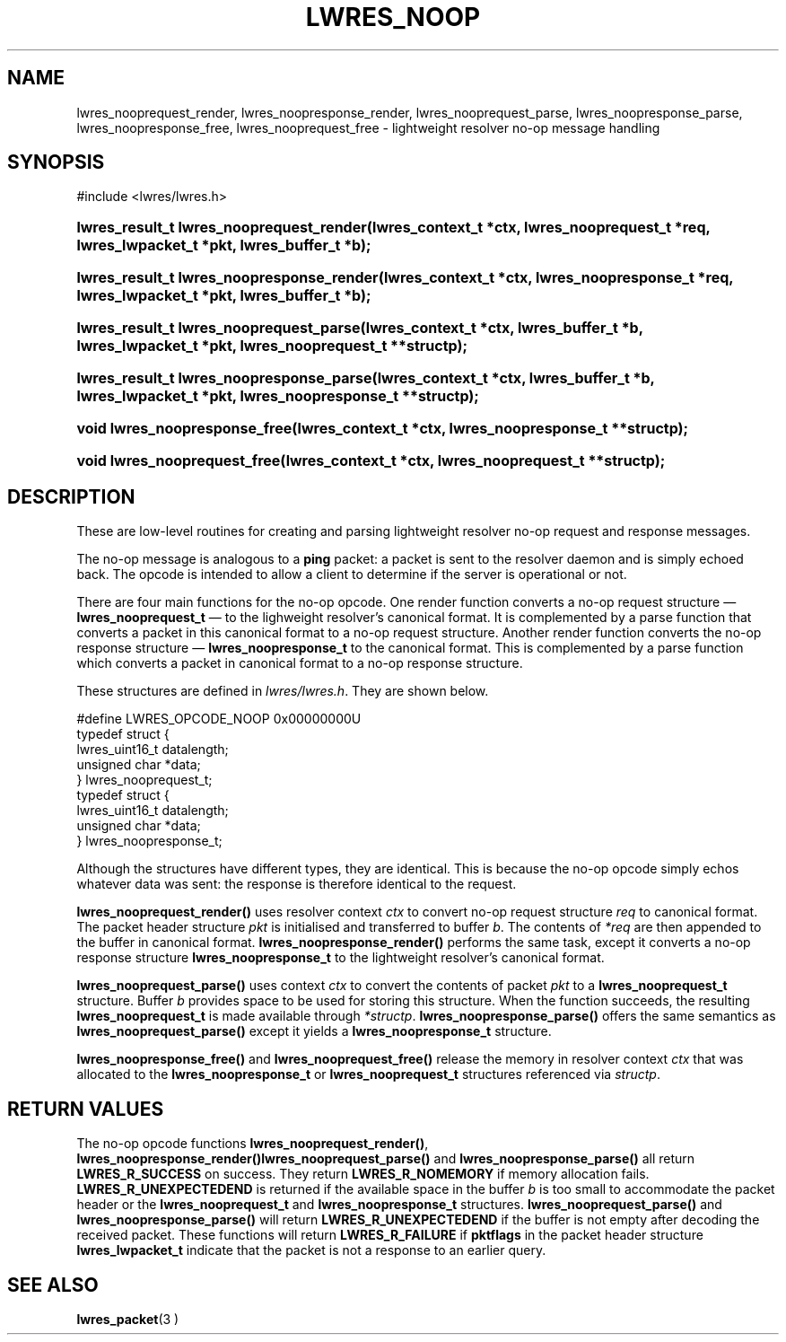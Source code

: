 .\"	$NetBSD: lwres_noop.3,v 1.1.1.1.2.1 2006/07/13 22:02:29 tron Exp $
.\"
.\" Copyright (C) 2004, 2005 Internet Systems Consortium, Inc. ("ISC")
.\" Copyright (C) 2000, 2001 Internet Software Consortium.
.\" 
.\" Permission to use, copy, modify, and distribute this software for any
.\" purpose with or without fee is hereby granted, provided that the above
.\" copyright notice and this permission notice appear in all copies.
.\" 
.\" THE SOFTWARE IS PROVIDED "AS IS" AND ISC DISCLAIMS ALL WARRANTIES WITH
.\" REGARD TO THIS SOFTWARE INCLUDING ALL IMPLIED WARRANTIES OF MERCHANTABILITY
.\" AND FITNESS. IN NO EVENT SHALL ISC BE LIABLE FOR ANY SPECIAL, DIRECT,
.\" INDIRECT, OR CONSEQUENTIAL DAMAGES OR ANY DAMAGES WHATSOEVER RESULTING FROM
.\" LOSS OF USE, DATA OR PROFITS, WHETHER IN AN ACTION OF CONTRACT, NEGLIGENCE
.\" OR OTHER TORTIOUS ACTION, ARISING OUT OF OR IN CONNECTION WITH THE USE OR
.\" PERFORMANCE OF THIS SOFTWARE.
.\"
.\" Id: lwres_noop.3,v 1.14.2.1.8.5 2005/10/13 02:33:54 marka Exp
.\"
.hy 0
.ad l
.\" ** You probably do not want to edit this file directly **
.\" It was generated using the DocBook XSL Stylesheets (version 1.69.1).
.\" Instead of manually editing it, you probably should edit the DocBook XML
.\" source for it and then use the DocBook XSL Stylesheets to regenerate it.
.TH "LWRES_NOOP" "3" "Jun 30, 2000" "BIND9" "BIND9"
.\" disable hyphenation
.nh
.\" disable justification (adjust text to left margin only)
.ad l
.SH "NAME"
lwres_nooprequest_render, lwres_noopresponse_render, lwres_nooprequest_parse, lwres_noopresponse_parse, lwres_noopresponse_free, lwres_nooprequest_free \- lightweight resolver no\-op message handling
.SH "SYNOPSIS"
.nf
#include <lwres/lwres.h>
.fi
.HP 40
\fBlwres_result_t\ \fBlwres_nooprequest_render\fR\fR\fB(\fR\fBlwres_context_t\ *ctx\fR\fB, \fR\fBlwres_nooprequest_t\ *req\fR\fB, \fR\fBlwres_lwpacket_t\ *pkt\fR\fB, \fR\fBlwres_buffer_t\ *b\fR\fB);\fR
.HP 41
\fBlwres_result_t\ \fBlwres_noopresponse_render\fR\fR\fB(\fR\fBlwres_context_t\ *ctx\fR\fB, \fR\fBlwres_noopresponse_t\ *req\fR\fB, \fR\fBlwres_lwpacket_t\ *pkt\fR\fB, \fR\fBlwres_buffer_t\ *b\fR\fB);\fR
.HP 39
\fBlwres_result_t\ \fBlwres_nooprequest_parse\fR\fR\fB(\fR\fBlwres_context_t\ *ctx\fR\fB, \fR\fBlwres_buffer_t\ *b\fR\fB, \fR\fBlwres_lwpacket_t\ *pkt\fR\fB, \fR\fBlwres_nooprequest_t\ **structp\fR\fB);\fR
.HP 40
\fBlwres_result_t\ \fBlwres_noopresponse_parse\fR\fR\fB(\fR\fBlwres_context_t\ *ctx\fR\fB, \fR\fBlwres_buffer_t\ *b\fR\fB, \fR\fBlwres_lwpacket_t\ *pkt\fR\fB, \fR\fBlwres_noopresponse_t\ **structp\fR\fB);\fR
.HP 29
\fBvoid\ \fBlwres_noopresponse_free\fR\fR\fB(\fR\fBlwres_context_t\ *ctx\fR\fB, \fR\fBlwres_noopresponse_t\ **structp\fR\fB);\fR
.HP 28
\fBvoid\ \fBlwres_nooprequest_free\fR\fR\fB(\fR\fBlwres_context_t\ *ctx\fR\fB, \fR\fBlwres_nooprequest_t\ **structp\fR\fB);\fR
.SH "DESCRIPTION"
.PP
These are low\-level routines for creating and parsing lightweight resolver no\-op request and response messages.
.PP
The no\-op message is analogous to a
\fBping\fR
packet: a packet is sent to the resolver daemon and is simply echoed back. The opcode is intended to allow a client to determine if the server is operational or not.
.PP
There are four main functions for the no\-op opcode. One render function converts a no\-op request structure \(em
\fBlwres_nooprequest_t\fR
\(em to the lighweight resolver's canonical format. It is complemented by a parse function that converts a packet in this canonical format to a no\-op request structure. Another render function converts the no\-op response structure \(em
\fBlwres_noopresponse_t\fR
to the canonical format. This is complemented by a parse function which converts a packet in canonical format to a no\-op response structure.
.PP
These structures are defined in
\fIlwres/lwres.h\fR. They are shown below.
.sp
.nf
#define LWRES_OPCODE_NOOP       0x00000000U
typedef struct {
        lwres_uint16_t  datalength;
        unsigned char   *data;
} lwres_nooprequest_t;
typedef struct {
        lwres_uint16_t  datalength;
        unsigned char   *data;
} lwres_noopresponse_t;
.fi
.sp
Although the structures have different types, they are identical. This is because the no\-op opcode simply echos whatever data was sent: the response is therefore identical to the request.
.PP
\fBlwres_nooprequest_render()\fR
uses resolver context
\fIctx\fR
to convert no\-op request structure
\fIreq\fR
to canonical format. The packet header structure
\fIpkt\fR
is initialised and transferred to buffer
\fIb\fR. The contents of
\fI*req\fR
are then appended to the buffer in canonical format.
\fBlwres_noopresponse_render()\fR
performs the same task, except it converts a no\-op response structure
\fBlwres_noopresponse_t\fR
to the lightweight resolver's canonical format.
.PP
\fBlwres_nooprequest_parse()\fR
uses context
\fIctx\fR
to convert the contents of packet
\fIpkt\fR
to a
\fBlwres_nooprequest_t\fR
structure. Buffer
\fIb\fR
provides space to be used for storing this structure. When the function succeeds, the resulting
\fBlwres_nooprequest_t\fR
is made available through
\fI*structp\fR.
\fBlwres_noopresponse_parse()\fR
offers the same semantics as
\fBlwres_nooprequest_parse()\fR
except it yields a
\fBlwres_noopresponse_t\fR
structure.
.PP
\fBlwres_noopresponse_free()\fR
and
\fBlwres_nooprequest_free()\fR
release the memory in resolver context
\fIctx\fR
that was allocated to the
\fBlwres_noopresponse_t\fR
or
\fBlwres_nooprequest_t\fR
structures referenced via
\fIstructp\fR.
.SH "RETURN VALUES"
.PP
The no\-op opcode functions
\fBlwres_nooprequest_render()\fR,
\fBlwres_noopresponse_render()\fR\fBlwres_nooprequest_parse()\fR
and
\fBlwres_noopresponse_parse()\fR
all return
\fBLWRES_R_SUCCESS\fR
on success. They return
\fBLWRES_R_NOMEMORY\fR
if memory allocation fails.
\fBLWRES_R_UNEXPECTEDEND\fR
is returned if the available space in the buffer
\fIb\fR
is too small to accommodate the packet header or the
\fBlwres_nooprequest_t\fR
and
\fBlwres_noopresponse_t\fR
structures.
\fBlwres_nooprequest_parse()\fR
and
\fBlwres_noopresponse_parse()\fR
will return
\fBLWRES_R_UNEXPECTEDEND\fR
if the buffer is not empty after decoding the received packet. These functions will return
\fBLWRES_R_FAILURE\fR
if
\fBpktflags\fR
in the packet header structure
\fBlwres_lwpacket_t\fR
indicate that the packet is not a response to an earlier query.
.SH "SEE ALSO"
.PP
\fBlwres_packet\fR(3 )
